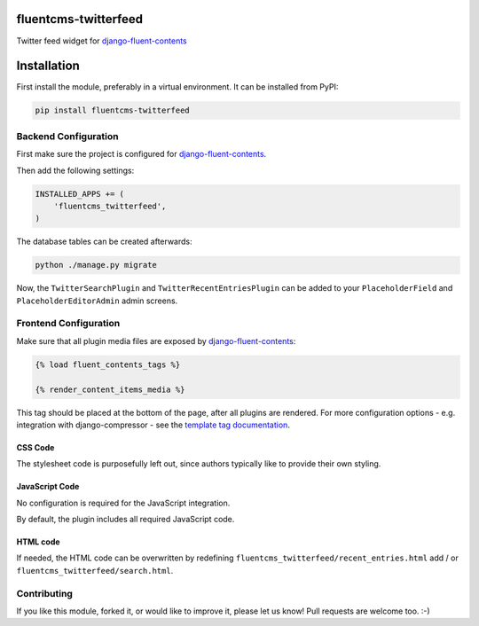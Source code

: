 fluentcms-twitterfeed
=====================

Twitter feed widget for django-fluent-contents_

.. image:: https://img.shields.io/pypi/v/fluentcms-twitterfeed.svg
    :target: https://pypi.python.org/pypi/fluentcms-twitterfeed/

.. image:: https://img.shields.io/pypi/dm/fluentcms-twitterfeed.svg
    :target: https://pypi.python.org/pypi/fluentcms-twitterfeed/

.. image:: https://img.shields.io/github/license/bashu/fluentcms-twitterfeed.svg
    :target: https://pypi.python.org/pypi/fluentcms-twitterfeed/

Installation
============

First install the module, preferably in a virtual environment. It can be installed from PyPI:

.. code-block:: shell

    pip install fluentcms-twitterfeed


Backend Configuration
---------------------

First make sure the project is configured for django-fluent-contents_.

Then add the following settings:

.. code-block:: python

    INSTALLED_APPS += (
        'fluentcms_twitterfeed',
    )

The database tables can be created afterwards:

.. code-block:: shell

    python ./manage.py migrate

Now, the ``TwitterSearchPlugin`` and ``TwitterRecentEntriesPlugin``
can be added to your ``PlaceholderField`` and ``PlaceholderEditorAdmin`` admin screens.

Frontend Configuration
----------------------

Make sure that all plugin media files are exposed by django-fluent-contents_:

.. code-block:: html+django

    {% load fluent_contents_tags %}

    {% render_content_items_media %}

This tag should be placed at the bottom of the page, after all plugins
are rendered.  For more configuration options - e.g. integration with
django-compressor - see the `template tag documentation
<http://django-fluent-contents.readthedocs.org/en/latest/templatetags.html#frontend-media>`_.

CSS Code
~~~~~~~~

The stylesheet code is purposefully left out, since authors typically like to provide their own styling.

JavaScript Code
~~~~~~~~~~~~~~~

No configuration is required for the JavaScript integration.

By default, the plugin includes all required JavaScript code.

HTML code
~~~~~~~~~

If needed, the HTML code can be overwritten by redefining
``fluentcms_twitterfeed/recent_entries.html`` add / or ``fluentcms_twitterfeed/search.html``.

Contributing
------------

If you like this module, forked it, or would like to improve it, please let us know!
Pull requests are welcome too. :-)

.. _django-fluent-contents: https://github.com/edoburu/django-fluent-contents
